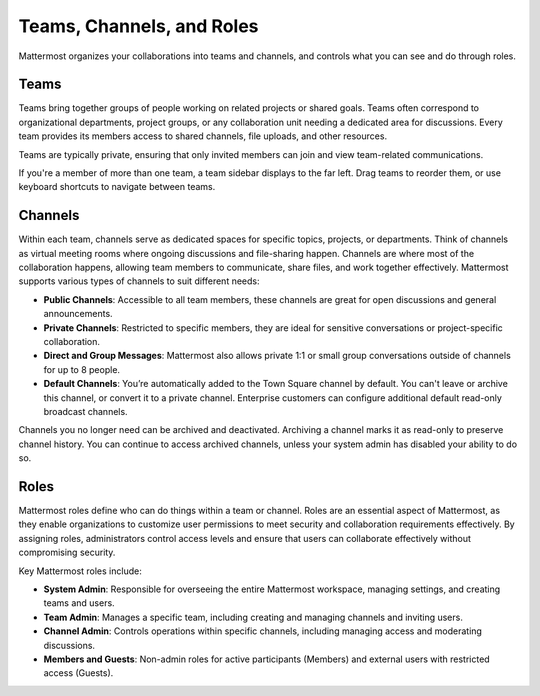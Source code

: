 Teams, Channels, and Roles
===========================

Mattermost organizes your collaborations into teams and channels, and controls what you can see and do through roles.

Teams
------

Teams bring together groups of people working on related projects or shared goals. Teams often correspond to organizational departments, project groups, or any collaboration unit needing a dedicated area for discussions. Every team provides its members access to shared channels, file uploads, and other resources. 

Teams are typically private, ensuring that only invited members can join and view team-related communications.

If you're a member of more than one team, a team sidebar displays to the far left. Drag teams to reorder them, or use keyboard shortcuts to navigate between teams.

Channels
--------

Within each team, channels serve as dedicated spaces for specific topics, projects, or departments. Think of channels as virtual meeting rooms where ongoing discussions and file-sharing happen. Channels are where most of the collaboration happens, allowing team members to communicate, share files, and work together effectively. Mattermost supports various types of channels to suit different needs:

- **Public Channels**: Accessible to all team members, these channels are great for open discussions and general announcements.
- **Private Channels**: Restricted to specific members, they are ideal for sensitive conversations or project-specific collaboration.
- **Direct and Group Messages**: Mattermost also allows private 1:1 or small group conversations outside of channels for up to 8 people.
- **Default Channels**: You’re automatically added to the Town Square channel by default. You can't leave or archive this channel, or convert it to a private channel. Enterprise customers can configure additional default read-only broadcast channels.

Channels you no longer need can be archived and deactivated. Archiving a channel marks it as read-only to preserve channel history. You can continue to access archived channels, unless your system admin has disabled your ability to do so.

Roles
-----

Mattermost roles define who can do things within a team or channel. Roles are an essential aspect of Mattermost, as they enable organizations to customize user permissions to meet security and collaboration requirements effectively. By assigning roles, administrators control access levels and ensure that users can collaborate effectively without compromising security.

Key Mattermost roles include:

- **System Admin**: Responsible for overseeing the entire Mattermost workspace, managing settings, and creating teams and users.
- **Team Admin**: Manages a specific team, including creating and managing channels and inviting users.
- **Channel Admin**: Controls operations within specific channels, including managing access and moderating discussions.
- **Members and Guests**: Non-admin roles for active participants (Members) and external users with restricted access (Guests).